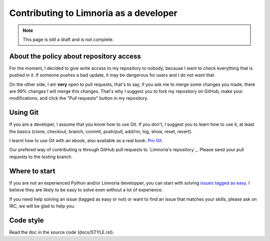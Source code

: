 .. _contribute-develop:

***************************************
Contributing to Limnoria as a developer
***************************************

.. NOTE::

    This page is still a draft and is not complete.

.. _contribute-develop-policy:

About the policy about repository access
========================================

For the moment, I decided to give write access to my repository to nobody,
because I want to check everything that is pushed in it. If someone pushes a
bad update, it may be dangerous for users and I do not want that.

On the other side, I am **very** open to pull requests, that's to say, if you
ask me to merge some changes you made, there are 99% changes I will merge this
changes.
That's why I suggest you to fork my repository on GitHub, make your
modifications, and click the "Pull requests" button in my repository.

Using Git
=========

If you are a developer, I assume that you know how to use Git. If you don't,
I suggest you to learn how to use it, at least the basics (clone, checkout,
branch, commit, push/pull, add/rm, log, show, reset, revert).

I learnt how to use Git with an ebook, also available as a real book:
`Pro Git`_.

Our prefered way of contributing is through GitHub pull requests to
`Limnoria's repository`_. Please send your pull requests to the `testing`
branch.

.. _Pro Git: http://progit.org/book/
.. _Limnoria's repo: https://github.com/ProgVal/Limnoria/

Where to start
==============

If you are not an experienced Python and/or Limnoria developper, you
can start with solving `issues tagged as easy`_. I believe they are
likely to be easy to solve even without a lot of experience.

If you need help solving an issue (tagged as easy or not) or want
to find an issue that matches your skills, please ask on IRC, we will
be glad to help you.

.. _issues tagged as easy: https://github.com/ProgVal/Limnoria/issues?q=label%3Aeasy

Code style
==========

Read the doc in the source code (docs/STYLE.rst).
